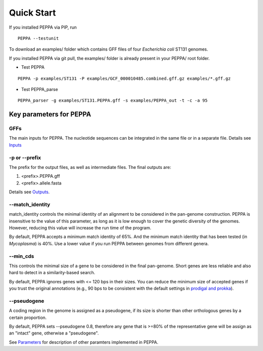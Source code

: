 Quick Start
***************
If you installed PEPPA via PIP, run
::

  PEPPA --testunit

To download an examples/ folder which contains GFF files of four *Escherichia coli* ST131 genomes. 

If you installed PEPPA via git pull, the examples/ folder is already present in your PEPPA/ root folder. 

* Test PEPPA

::

  PEPPA -p examples/ST131 -P examples/GCF_000010485.combined.gff.gz examples/*.gff.gz

* Test PEPPA_parse

::

  PEPPA_parser -g examples/ST131.PEPPA.gff -s examples/PEPPA_out -t -c -a 95

Key parameters for PEPPA
===========================
GFFs
--------------------

The main inputs for PEPPA. The nucleotide sequences can be integrated in the same file or in a separate file. Details see `Inputs <inputs.rst>`_

-p or --prefix
--------------------

The prefix for the output files, as well as intermediate files. The final outputs are:

1. <prefix>.PEPPA.gff
2. <prefix>.allele.fasta

Details see `Outputs <outputs.rst>`_.

--match_identity
--------------------
match_identity controls the minimal identity of an alignment to be considered in the pan-genome construction. PEPPA is insensitive to the value of this parameter, as long as it is low enough to cover the genetic diversity of the genomes. However, reducing this value will increase the run time of the program. 

By default, PEPPA accepts a minimum match identity of 65%. And the minimum match identity that has been tested (in *Mycoplasma*) is 40%. Use a lower value if you run PEPPA between genomes from different genera.

--min_cds
--------------------
This controls the minimal size of a gene to be considered in the final pan-genome. Short genes are less reliable and also hard to detect in a similarity-based search. 

By default, PEPPA ignores genes with <= 120 bps in their sizes. You can reduce the minimum size of accepted genes if you trust the original annotations (e.g., 90 bps to be consistent with the default settings in `prodigal and prokka <http://gensoft.pasteur.fr/docs/prodigal/2.50/_README>`_). 

--pseudogene
--------------------
A coding region in the genome is assigned as a pseudogene, if its size is shorter than other orthologous genes by a certain proportion.

By default, PEPPA sets --pseudogene 0.8, therefore any gene that is >=80% of the representative gene will be assign as an "intact" gene, otherwise a "pseudogene". 

See `Parameters <parameters.rst>`_ for description of other paramters implemented in PEPPA. 
